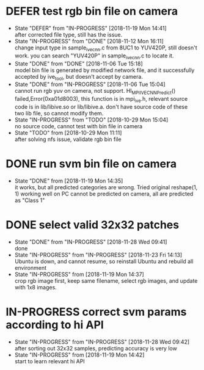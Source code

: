 
* DEFER test rgb bin file on camera
  - State "DEFER"      from "IN-PROGRESS" [2018-11-19 Mon 14:41] \\
    after corrected file type, still has the issue.
  - State "IN-PROGRESS" from "DONE"       [2018-11-12 Mon 16:11] \\
    change input type in sample_ive_cnn.c from 8UC1 to YUV420P, still doesn't work. you can search "YUV420P" in sample_ive_cnn.c to locate it.
  - State "DONE"       from "DONE"       [2018-11-06 Tue 15:18] \\
    model bin file is generated by modified network file, and it successfully accepted by ive_tool, but doesn't accept by camera.
  - State "DONE"       from "IN-PROGRESS" [2018-11-06 Tue 15:04] \\
    cannot run rgb yuv on camera, not support. HI_MPI_IVE_CNN_Predict() failed,Error(0xa01d8003), this function is in mpi_ive.h, relevant source code is in lib/libive.so or lib/libive.a.
    don't have source code of these two lib file, so cannot modify them.
  - State "IN-PROGRESS" from "TODO"       [2018-10-29 Mon 15:04] \\
    no source code, cannot test with bin file in camera
  - State "TODO"       from              [2018-10-29 Mon 11:11] \\
    after solving nfs issue, validate rgb bin file
* DONE run svm bin file on camera
  - State "DONE"       from              [2018-11-19 Mon 14:35] \\
    it works, but all predicted categories are wrong. Tried original reshape(1, 1) working well on PC cannot be predicted on camera, all are predicted as "Class 1"
* DONE select valid 32x32 patches
  - State "DONE"       from "IN-PROGRESS" [2018-11-28 Wed 09:41] \\
    done
  - State "IN-PROGRESS" from "IN-PROGRESS" [2018-11-23 Fri 14:13] \\
    Ubuntu is down, and cannot resume, so reinstall Ubuntu and rebuild all environment
  - State "IN-PROGRESS" from              [2018-11-19 Mon 14:37] \\
    crop rgb image first, keep same filename, select rgb images, and update with 1x8 images.
* IN-PROGRESS correct svm params according to hi API
  - State "IN-PROGRESS" from "IN-PROGRESS" [2018-11-28 Wed 09:42] \\
    after sorting out 32x32 samples, predicting accuracy is very low
  - State "IN-PROGRESS" from              [2018-11-19 Mon 14:42] \\
    start to learn relevant hi API
